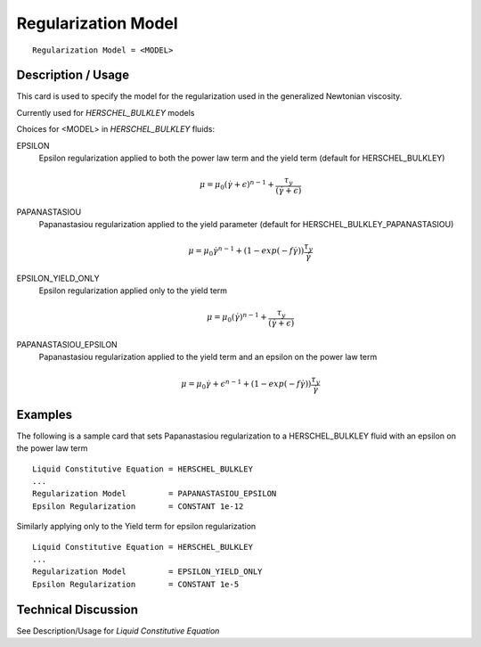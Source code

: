 ********************
Regularization Model
********************

::

   Regularization Model = <MODEL>

-------------------
Description / Usage
-------------------

This card is used to specify the model for the regularization used in the generalized 
Newtonian viscosity.

Currently used for *HERSCHEL_BULKLEY* models

Choices for <MODEL> in *HERSCHEL_BULKLEY* fluids:

EPSILON
   Epsilon regularization applied to both the power law term and the yield term (default for HERSCHEL_BULKLEY)

    .. math::

       \mu = \mu_0 (\dot{\gamma} + \epsilon)^{n-1} + \frac{\tau_y}{(\dot{\gamma} + \epsilon)}
                                                                                                   
PAPANASTASIOU
   Papanastasiou regularization applied to the yield parameter (default for HERSCHEL_BULKLEY_PAPANASTASIOU)

    .. math::
      
       \mu = \mu_0 \dot{\gamma}^{n-1} + (1-exp(-f \dot{\gamma})) \frac{\tau_y}{\dot{\gamma}}

EPSILON_YIELD_ONLY
   Epsilon regularization applied only to the yield term

    .. math::

       \mu = \mu_0 (\dot{\gamma})^{n-1} + \frac{\tau_y}{(\dot{\gamma} + \epsilon)}

PAPANASTASIOU_EPSILON
   Papanastasiou regularization applied to the yield term and an epsilon on the power law term

    .. math::
      
       \mu = \mu_0 \dot{\gamma + \epsilon}^{n-1} + (1-exp(-f \dot{\gamma})) \frac{\tau_y}{\dot{\gamma}}




--------
Examples
--------

The following is a sample card that sets Papanastasiou regularization to a HERSCHEL_BULKLEY fluid
with an epsilon on the power law term

::

   Liquid Constitutive Equation = HERSCHEL_BULKLEY
   ...
   Regularization Model         = PAPANASTASIOU_EPSILON
   Epsilon Regularization       = CONSTANT 1e-12

Similarly applying only to the Yield term for epsilon regularization

::

   Liquid Constitutive Equation = HERSCHEL_BULKLEY
   ...
   Regularization Model         = EPSILON_YIELD_ONLY
   Epsilon Regularization       = CONSTANT 1e-5

--------------------
Technical Discussion
--------------------

See Description/Usage for *Liquid Constitutive Equation*

